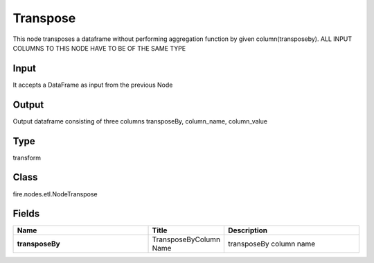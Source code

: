 Transpose
=========== 

This node transposes a dataframe without performing aggregation function by given column(transposeby). ALL INPUT COLUMNS TO THIS NODE HAVE TO BE OF THE SAME TYPE

Input
--------------
It accepts a DataFrame as input from the previous Node

Output
--------------
Output dataframe consisting of three columns transposeBy, column_name, column_value

Type
--------- 

transform

Class
--------- 

fire.nodes.etl.NodeTranspose

Fields
--------- 

.. list-table::
      :widths: 10 5 10
      :header-rows: 1
      :stub-columns: 1

      * - Name
        - Title
        - Description
      * - transposeBy
        - TransposeByColumn Name
        - transposeBy column name




